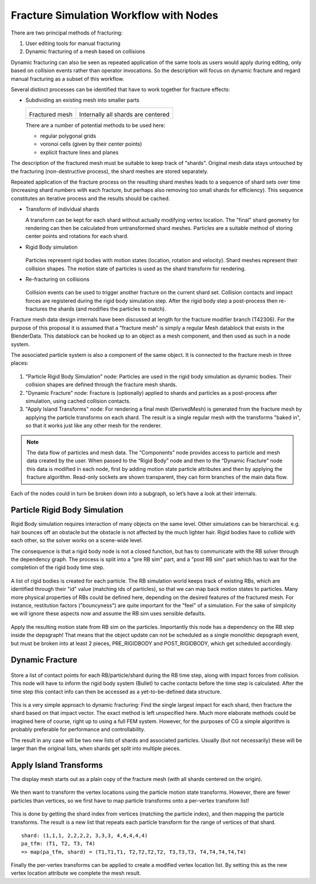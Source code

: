 ***************************************
Fracture Simulation Workflow with Nodes
***************************************

There are two principal methods of fracturing:

#. User editing tools for manual fracturing
#. Dynamic fracturing of a mesh based on collisions

Dynamic fracturing can also be seen as repeated application of the same tools as users would apply during editing, only based on collision events rather than operator invocations. So the description will focus on dynamic fracture and regard manual fracturing as a subset of this workflow.

Several distinct processes can be identified that have to work together for fracture effects:

* Subdividing an existing mesh into smaller parts

  +----------------------------------------+----------------------------------------+
  | .. image:: /images/fracture_mesh1.png  | .. image:: /images/fracture_mesh4.png  |
  |   :width: 100%                         |   :width: 100%                         |
  |                                        |                                        |
  | Fractured mesh                         | Internally all shards are centered     |
  |                                        |                                        |
  +----------------------------------------+----------------------------------------+

  There are a number of potential methods to be used here:
  
  * regular polygonal grids
  * voronoi cells (given by their center points)
  * explicit fracture lines and planes

The description of the fractured mesh must be suitable to keep track of "shards". Original mesh data stays untouched by the fracturing (non-destructive process), the shard meshes are stored separately.

Repeated application of the fracture process on the resulting shard meshes leads to a sequence of shard sets over time (increasing shard numbers with each fracture, but perhaps also removing too small shards for efficiency). This sequence constitutes an iterative process and the results should be cached.

* Transform of individual shards
  
  A transform can be kept for each shard without actually modifying vertex location. The "final" shard geometry for rendering can then be calculated from untransformed shard meshes. Particles are a suitable method of storing center points and rotations for each shard.
* Rigid Body simulation
  
  .. figure:: /images/fracture_mesh2.png
  
  Particles represent rigid bodies with motion states (location, rotation and velocity). Shard meshes represent their collision shapes. The motion state of particles is used as the shard transform for rendering.
* Re-fracturing on collisions
  
  .. figure:: /images/fracture_mesh3.png
  
  Collision events can be used to trigger another fracture on the current shard set. Collision contacts and impact forces are registered during the rigid body simulation step. After the rigid body step a post-process then re-fractures the shards (and modifies the particles to match).

Fracture mesh data design internals have been discussed at length for the fracture modifier branch (T42306). For the purpose of this proposal it is assumed that a "fracture mesh" is simply a regular Mesh datablock that exists in the BlenderData. This datablock can be hooked up to an object as a mesh component, and then used as such in a node system.

The associated particle system is also a component of the same object. It is connected to the fracture mesh in three places:

.. figure:: /images/fracture_nodes_top.png 

#. "Particle Rigid Body Simulation" node: Particles are used in the rigid body simulation as dynamic bodies. Their collision shapes are defined through the fracture mesh shards.
#. "Dynamic Fracture" node: Fracture is (optionally) applied to shards and particles as a post-process after simulation, using cached collision contacts.
#. "Apply Island Transforms" node: For rendering a final mesh (DerivedMesh) is generated from the fracture mesh by applying the particle transforms on each shard. The result is a single regular mesh with the transforms "baked in", so that it works just like any other mesh for the renderer.

.. note:: The data flow of particles and mesh data. The “Components” node provides access to particle and mesh data created by the user. When passed to the “Rigid Body” node and then to the “Dynamic Fracture” node this data is modified in each node, first by adding motion state particle attributes and then by applying the fracture algorithm. Read-only sockets are shown transparent, they can form branches of the main data flow.

Each of the nodes could in turn be broken down into a subgraph, so let’s have a look at their internals.

Particle Rigid Body Simulation
------------------------------

Rigid Body simulation requires interaction of many objects on the same level. Other simulations can be hierarchical. e.g. hair bounces off an obstacle but the obstacle is not affected by the much lighter hair. Rigid bodies have to collide with each other, so the solver works on a scene-wide level.

The consequence is that a rigid body node is not a closed function, but has to communicate with the RB solver through the dependency graph. The process is split into a "pre RB sim" part, and a "post RB sim" part which has to wait for the completion of the rigid body time step.

.. figure:: /images/fracture_nodes_rigidbody1.png 

A list of rigid bodies is created for each particle. The RB simulation world keeps track of existing RBs, which are identified through their "id" value (matching ids of particles), so that we can map back motion states to particles.
Many more physical properties of RBs could be defined here, depending on the desired features of the fractured mesh. For instance, restitution factors ("bouncyness") are quite important for the "feel" of a simulation. For the sake of simplicity we will ignore these aspects now and assume the RB sim uses sensible defaults.

.. figure:: /images/fracture_nodes_rigidbody2.png 

Apply the resulting motion state from RB sim on the particles.
Importantly this node has a dependency on the RB step inside the depsgraph! That means that the object update can not be scheduled as a single monolithic depsgraph event, but must be broken into at least 2 pieces, PRE_RIGIDBODY and POST_RIGIDBODY, which get scheduled accordingly.

Dynamic Fracture
----------------

.. figure:: /images/fracture_nodes_fracture1.png 

Store a list of contact points for each RB/particle/shard during the RB time step, along with impact forces from collision. This node will have to inform the rigid body system (Bullet) to cache contacts before the time step is calculated. After the time step this contact info can then be accessed as a yet-to-be-defined data structure.

.. figure:: /images/fracture_nodes_fracture2.png 

This is a very simple approach to dynamic fracturing: Find the single largest impact for each shard, then fracture the shard based on that impact vector. The exact method is left unspecified here. Much more elaborate methods could be imagined here of course, right up to using a full FEM system. However, for the purposes of CG a simple algorithm is probably preferable for performance and controllability.

The result in any case will be two new lists of shards and associated particles. Usually (but not necessarily) these will be larger than the original lists, when shards get split into multiple pieces.

Apply Island Transforms
-----------------------

The display mesh starts out as a plain copy of the fracture mesh (with all shards centered on the origin).

.. figure:: /images/fracture_nodes_applytransform1.png 

We then want to transform the vertex locations using the particle motion state transforms. However, there are fewer particles than vertices, so we first have to map particle transforms onto a per-vertex transform list!

.. figure:: /images/fracture_nodes_applytransform2.png 

This is done by getting the shard index from vertices (matching the particle index), and then mapping the particle transforms. The result is a new list that repeats each particle transform for the range of vertices of that shard.
::

  shard: (1,1,1, 2,2,2,2, 3,3,3, 4,4,4,4,4)
  pa_tfm: (T1, T2, T3, T4)
  => map(pa_tfm, shard) = (T1,T1,T1, T2,T2,T2,T2, T3,T3,T3, T4,T4,T4,T4,T4)

.. figure:: /images/fracture_nodes_applytransform3.png 

Finally the per-vertex transforms can be applied to create a modified vertex location list. By setting this as the new vertex location attribute we complete the mesh result.